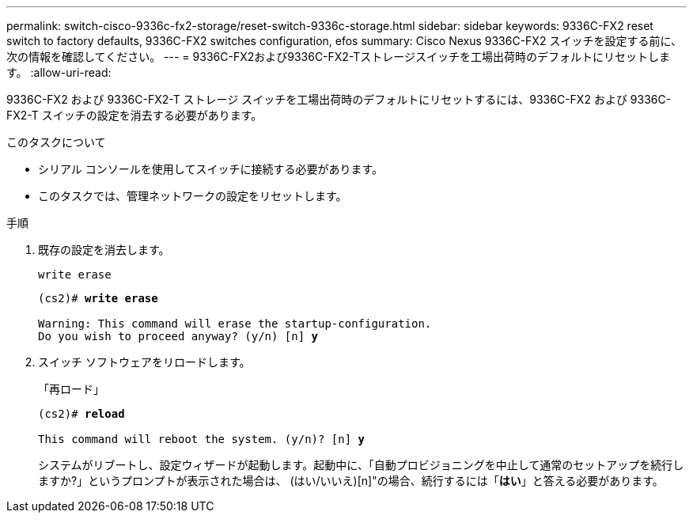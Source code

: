 ---
permalink: switch-cisco-9336c-fx2-storage/reset-switch-9336c-storage.html 
sidebar: sidebar 
keywords: 9336C-FX2 reset switch to factory defaults, 9336C-FX2 switches configuration, efos 
summary: Cisco Nexus 9336C-FX2 スイッチを設定する前に、次の情報を確認してください。 
---
= 9336C-FX2および9336C-FX2-Tストレージスイッチを工場出荷時のデフォルトにリセットします。
:allow-uri-read: 


[role="lead"]
9336C-FX2 および 9336C-FX2-T ストレージ スイッチを工場出荷時のデフォルトにリセットするには、9336C-FX2 および 9336C-FX2-T スイッチの設定を消去する必要があります。

.このタスクについて
* シリアル コンソールを使用してスイッチに接続する必要があります。
* このタスクでは、管理ネットワークの設定をリセットします。


.手順
. 既存の設定を消去します。
+
`write erase`

+
[listing, subs="+quotes"]
----
(cs2)# *write erase*

Warning: This command will erase the startup-configuration.
Do you wish to proceed anyway? (y/n) [n] *y*
----
. スイッチ ソフトウェアをリロードします。
+
「再ロード」

+
[listing, subs="+quotes"]
----
(cs2)# *reload*

This command will reboot the system. (y/n)? [n] *y*
----
+
システムがリブートし、設定ウィザードが起動します。起動中に、「自動プロビジョニングを中止して通常のセットアップを続行しますか?」というプロンプトが表示された場合は、  (はい/いいえ)[n]"の場合、続行するには「*はい*」と答える必要があります。


